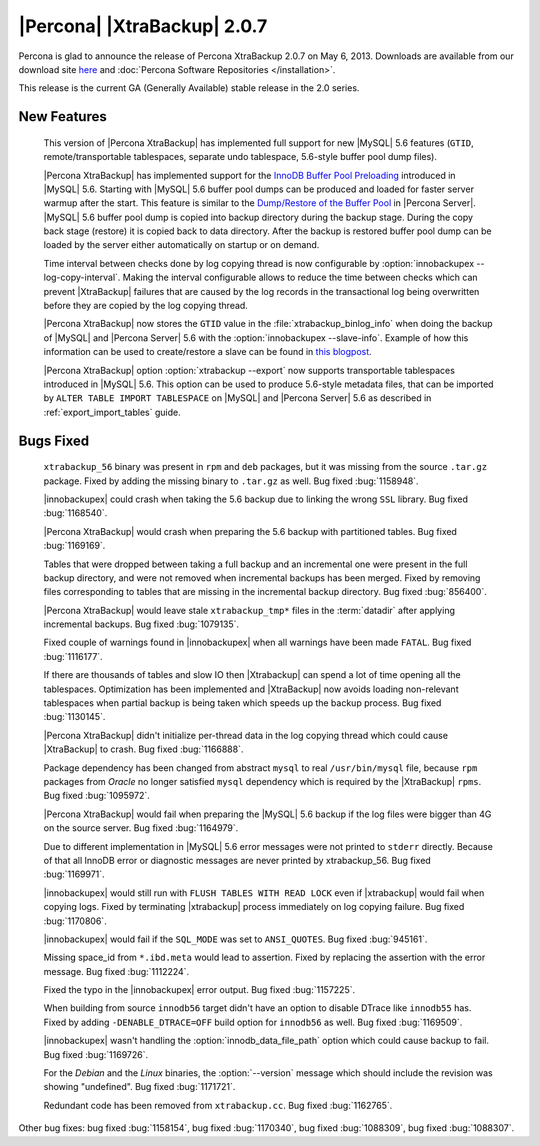 ============================
|Percona| |XtraBackup| 2.0.7
============================

Percona is glad to announce the release of Percona XtraBackup 2.0.7 on May 6, 2013. Downloads are available from our download site `here <http://www.percona.com/downloads/XtraBackup/XtraBackup-2.0.7/>`_ and :doc:`Percona Software Repositories </installation>`.

This release is the current GA (Generally Available) stable release in the 2.0 series. 

New Features
=============

 This version of |Percona XtraBackup| has implemented full support for new |MySQL| 5.6 features (``GTID``, remote/transportable tablespaces, separate undo tablespace, 5.6-style buffer pool dump files).

 |Percona XtraBackup| has implemented support for the `InnoDB Buffer Pool Preloading <http://dev.mysql.com/doc/refman/5.6/en/innodb-performance.html#innodb-preload-buffer-pool>`_ introduced in |MySQL| 5.6. Starting with |MySQL| 5.6 buffer pool dumps can be produced and loaded for faster server warmup after the start. This feature is similar to the `Dump/Restore of the Buffer Pool <http://www.percona.com/doc/percona-server/5.5/management/innodb_lru_dump_restore.html>`_ in |Percona Server|. |MySQL| 5.6 buffer pool dump is copied into backup directory during the backup stage. During the copy back stage (restore) it is copied back to data directory. After the backup is restored buffer pool dump can be loaded by the server either automatically on startup or on demand.

 Time interval between checks done by log copying thread is now configurable by :option:`innobackupex --log-copy-interval`. Making the interval configurable allows to reduce the time between checks which can prevent |XtraBackup| failures that are caused by the log records in the transactional log being overwritten before they are copied by the log copying thread.
 
 |Percona XtraBackup| now stores the ``GTID`` value in the :file:`xtrabackup_binlog_info` when doing the backup of |MySQL| and |Percona Server| 5.6 with the :option:`innobackupex --slave-info`. Example of how this information can be used to create/restore a slave can be found in `this blogpost <http://www.mysqlperformanceblog.com/2013/02/08/how-to-createrestore-a-slave-using-gtid-replication-in-mysql-5-6/>`_.

 |Percona XtraBackup| option :option:`xtrabackup --export` now supports transportable tablespaces introduced in |MySQL| 5.6. This option can be used to produce 5.6-style metadata files, that can be imported by ``ALTER TABLE IMPORT TABLESPACE`` on |MySQL| and |Percona Server| 5.6 as described in :ref:`export_import_tables` guide.

Bugs Fixed
==========

 ``xtrabackup_56`` binary was present in ``rpm`` and ``deb`` packages, but it was missing from the source ``.tar.gz`` package. Fixed by adding the missing binary to ``.tar.gz`` as well. Bug fixed :bug:`1158948`.

 |innobackupex| could crash when taking the 5.6 backup due to linking the wrong ``SSL`` library. Bug fixed :bug:`1168540`.

 |Percona XtraBackup| would crash when preparing the 5.6 backup with partitioned tables. Bug fixed :bug:`1169169`.

 Tables that were dropped between taking a full backup and an incremental one were present in the full backup directory, and were not removed when incremental backups has been merged. Fixed by removing files corresponding to tables that are missing in the incremental backup directory. Bug fixed :bug:`856400`.

 |Percona XtraBackup| would leave stale ``xtrabackup_tmp*`` files in the :term:`datadir` after applying incremental backups. Bug fixed :bug:`1079135`.

 Fixed couple of warnings found in |innobackupex| when all warnings have been made ``FATAL``. Bug fixed :bug:`1116177`.

 If there are thousands of tables and slow IO then |Xtrabackup| can spend a lot of time opening all the tablespaces. Optimization has been implemented and |XtraBackup| now avoids loading non-relevant tablespaces when partial backup is being taken which speeds up the backup process. Bug fixed :bug:`1130145`.

 |Percona XtraBackup| didn't initialize per-thread data in the log copying thread which could cause |XtraBackup| to crash. Bug fixed :bug:`1166888`.

 Package dependency has been changed from abstract ``mysql`` to real ``/usr/bin/mysql`` file, because ``rpm`` packages from *Oracle* no longer satisfied ``mysql`` dependency which is required by the |XtraBackup| ``rpms``. Bug fixed :bug:`1095972`.

 |Percona XtraBackup| would fail when preparing the |MySQL| 5.6 backup if the log files were bigger than 4G on the source server. Bug fixed :bug:`1164979`.

 Due to different implementation in |MySQL| 5.6 error messages were not printed to ``stderr`` directly. Because of that all InnoDB error or diagnostic messages are never printed by xtrabackup_56. Bug fixed :bug:`1169971`.

 |innobackupex| would still run with ``FLUSH TABLES WITH READ LOCK`` even if |xtrabackup| would fail when copying logs. Fixed by terminating |xtrabackup| process immediately on log copying failure. Bug fixed :bug:`1170806`.

 |innobackupex| would fail if the ``SQL_MODE`` was set to ``ANSI_QUOTES``.  Bug fixed :bug:`945161`.

 Missing space_id from ``*.ibd.meta`` would lead to assertion. Fixed by replacing the assertion with the error message. Bug fixed :bug:`1112224`.

 Fixed the typo in the |innobackupex| error output. Bug fixed :bug:`1157225`.

 When building from source ``innodb56`` target didn't have an option to disable DTrace like ``innodb55`` has. Fixed by adding ``-DENABLE_DTRACE=OFF`` build option for ``innodb56`` as well. Bug fixed :bug:`1169509`.

 |innobackupex| wasn't handling the :option:`innodb_data_file_path` option which could cause backup to fail. Bug fixed :bug:`1169726`.

 For the *Debian* and the *Linux* binaries, the :option:`--version` message which should include the revision was showing "undefined". Bug fixed :bug:`1171721`.

 Redundant code has been removed from ``xtrabackup.cc``. Bug fixed :bug:`1162765`.

Other bug fixes: bug fixed :bug:`1158154`, bug fixed :bug:`1170340`, bug fixed :bug:`1088309`, bug fixed :bug:`1088307`.
